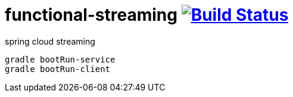 = functional-streaming image:https://travis-ci.org/daggerok/functional-streaming.svg?branch=master["Build Status", link="https://travis-ci.org/daggerok/functional-streaming"]

spring cloud streaming

[source,bash]
----
gradle bootRun-service
gradle bootRun-client
----

